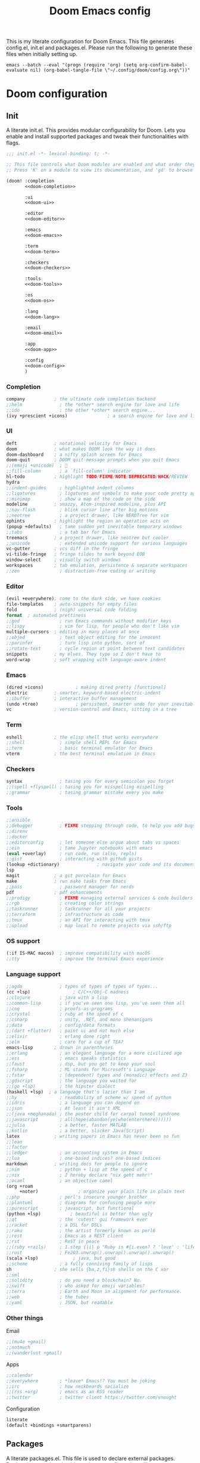 #+title:Doom Emacs config
#+property: header-args:emacs-lisp :tangle yes :comments link
#+property: header-args :tangle no :results silent :eval no-export
#+html:<div align=center><p><img alt="Emacs Logo" width="150" height="150" src="emacs_logo.svg"></p></div>

This is my literate configuration for Doom Emacs. This file generates config.el, init.el and packages.el. Please run the following to generate these files when initially setting up.

#+begin_src shell :tangle no
emacs --batch --eval "(progn (require 'org) (setq org-confirm-babel-evaluate nil) (org-babel-tangle-file \"~/.config/doom/config.org\"))"
#+end_src

* Doom configuration
** Init
:PROPERTIES:
:header-args:emacs-lisp: :tangle no
:END:
A literate init.el. This provides modular configurability for Doom. Lets you enable and install supported packages and tweak their functionalities with flags.
#+name: init.el
#+attr_html: :collapsed t
#+begin_src emacs-lisp :tangle "init.el" :noweb no-export :comments no
;;; init.el -*- lexical-binding: t; -*-

;; This file controls what Doom modules are enabled and what order they load in.
;; Press 'K' on a module to view its documentation, and 'gd' to browse its directory.

(doom! :completion
       <<doom-completion>>

       :ui
       <<doom-ui>>

       :editor
       <<doom-editor>>

       :emacs
       <<doom-emacs>>

       :term
       <<doom-term>>

       :checkers
       <<doom-checkers>>

       :tools
       <<doom-tools>>

       :os
       <<doom-os>>

       :lang
       <<doom-lang>>

       :email
       <<doom-email>>

       :app
       <<doom-app>>

       :config
       <<doom-config>>
       )
#+end_src

*** Completion
#+name: doom-completion
#+begin_src emacs-lisp
company           ; the ultimate code completion backend
;;helm              ; the *other* search engine for love and life
;;ido               ; the other *other* search engine...
(ivy +prescient +icons)               ; a search engine for love and life
#+end_src

*** UI
#+name: doom-ui
#+begin_src emacs-lisp
deft              ; notational velocity for Emacs
doom              ; what makes DOOM look the way it does
doom-dashboard    ; a nifty splash screen for Emacs
doom-quit         ; DOOM quit-message prompts when you quit Emacs
;;(emoji +unicode)  ; 🙂
;;fill-column       ; a `fill-column' indicator
hl-todo           ; highlight TODO/FIXME/NOTE/DEPRECATED/HACK/REVIEW
hydra
;;indent-guides     ; highlighted indent columns
;;ligatures         ; ligatures and symbols to make your code pretty again
;;minimap           ; show a map of the code on the side
modeline          ; snazzy, Atom-inspired modeline, plus API
;;nav-flash         ; blink cursor line after big motions
;;neotree           ; a project drawer, like NERDTree for vim
ophints           ; highlight the region an operation acts on
(popup +defaults)   ; tame sudden yet inevitable temporary windows
;;tabs              ; a tab bar for Emacs
treemacs          ; a project drawer, like neotree but cooler
;;unicode           ; extended unicode support for various languages
vc-gutter         ; vcs diff in the fringe
vi-tilde-fringe   ; fringe tildes to mark beyond EOB
window-select     ; visually switch windows
workspaces        ; tab emulation, persistence & separate workspaces
;;zen               ; distraction-free coding or writing
#+end_src

*** Editor
#+name: doom-editor
#+begin_src emacs-lisp
(evil +everywhere); come to the dark side, we have cookies
file-templates    ; auto-snippets for empty files
fold              ; (nigh) universal code folding
format  ; automated prettiness
;;god               ; run Emacs commands without modifier keys
;;lispy             ; vim for lisp, for people who don't like vim
multiple-cursors  ; editing in many places at once
;;objed             ; text object editing for the innocent
;;parinfer          ; turn lisp into python, sort of
;;rotate-text       ; cycle region at point between text candidates
snippets          ; my elves. They type so I don't have to
word-wrap         ; soft wrapping with language-aware indent
#+end_src

*** Emacs
#+name: doom-emacs
#+begin_src emacs-lisp
(dired +icons)            ; making dired pretty [functional]
electric          ; smarter, keyword-based electric-indent
;;ibuffer         ; interactive buffer management
(undo +tree)              ; persistent, smarter undo for your inevitable mistakes
vc                ; version-control and Emacs, sitting in a tree
#+end_src

*** Term
#+name: doom-term
#+begin_src emacs-lisp
eshell            ; the elisp shell that works everywhere
;;shell             ; simple shell REPL for Emacs
;;term              ; basic terminal emulator for Emacs
vterm             ; the best terminal emulation in Emacs
#+end_src

*** Checkers
#+name: doom-checkers
#+begin_src emacs-lisp
syntax              ; tasing you for every semicolon you forget
;;(spell +flyspell) ; tasing you for misspelling mispelling
;;grammar           ; tasing grammar mistake every you make
#+end_src

*** Tools
#+name: doom-tools
#+begin_src emacs-lisp
;;ansible
;;debugger          ; FIXME stepping through code, to help you add bugs
;;direnv
;;docker
;;editorconfig      ; let someone else argue about tabs vs spaces
;;ein               ; tame Jupyter notebooks with emacs
(eval +overlay)     ; run code, run (also, repls)
;;gist              ; interacting with github gists
(lookup +dictionary)              ; navigate your code and its documentation
lsp
magit             ; a git porcelain for Emacs
make              ; run make tasks from Emacs
;;pass              ; password manager for nerds
pdf               ; pdf enhancements
;;prodigy           ; FIXME managing external services & code builders
;;rgb               ; creating color strings
;;taskrunner        ; taskrunner for all your projects
;;terraform         ; infrastructure as code
;;tmux              ; an API for interacting with tmux
;;upload            ; map local to remote projects via ssh/ftp
#+end_src

*** OS support
#+name: doom-os
#+begin_src emacs-lisp
(:if IS-MAC macos)  ; improve compatibility with macOS
;;tty               ; improve the terminal Emacs experience
#+end_src

*** Language support
#+name: doom-lang
#+begin_src emacs-lisp
;;agda              ; types of types of types of types...
(cc +lsp)                ; C/C++/Obj-C madness
;;clojure           ; java with a lisp
;;common-lisp       ; if you've seen one lisp, you've seen them all
;;coq               ; proofs-as-programs
;;crystal           ; ruby at the speed of c
;;csharp            ; unity, .NET, and mono shenanigans
;;data              ; config/data formats
;;(dart +flutter)   ; paint ui and not much else
;;elixir            ; erlang done right
;;elm               ; care for a cup of TEA?
emacs-lisp        ; drown in parentheses
;;erlang            ; an elegant language for a more civilized age
;;ess               ; emacs speaks statistics
;;faust             ; dsp, but you get to keep your soul
;;fsharp            ; ML stands for Microsoft's Language
;;fstar             ; (dependent) types and (monadic) effects and Z3
;;gdscript          ; the language you waited for
;;(go +lsp)         ; the hipster dialect
(haskell +lsp)  ; a language that's lazier than I am
;;hy                ; readability of scheme w/ speed of python
;;idris             ; a language you can depend on
;;json              ; At least it ain't XML
;;(java +meghanada) ; the poster child for carpal tunnel syndrome
;;javascript        ; all(hope(abandon(ye(who(enter(here))))))
;;julia             ; a better, faster MATLAB
;;kotlin            ; a better, slicker Java(Script)
latex             ; writing papers in Emacs has never been so fun
;;lean
;;factor
;;ledger            ; an accounting system in Emacs
;;lua               ; one-based indices? one-based indices
markdown          ; writing docs for people to ignore
;;nim               ; python + lisp at the speed of c
;;nix               ; I hereby declare "nix geht mehr!"
;;ocaml             ; an objective camel
(org +roam
     +noter)               ; organize your plain life in plain text
;;php               ; perl's insecure younger brother
;;plantuml          ; diagrams for confusing people more
;;purescript        ; javascript, but functional
(python +lsp)           ; beautiful is better than ugly
;;qt                ; the 'cutest' gui framework ever
;;racket            ; a DSL for DSLs
;;raku              ; the artist formerly known as perl6
;;rest              ; Emacs as a REST client
;;rst               ; ReST in peace
;;(ruby +rails)     ; 1.step {|i| p "Ruby is #{i.even? ? 'love' : 'life'}"}
;;rust              ; Fe2O3.unwrap().unwrap().unwrap().unwrap()
(scala +lsp)             ; java, but good
;;scheme            ; a fully conniving family of lisps
sh                ; she sells {ba,z,fi}sh shells on the C xor
;;sml
;;solidity          ; do you need a blockchain? No.
;;swift             ; who asked for emoji variables?
;;terra             ; Earth and Moon in alignment for performance.
;;web               ; the tubes
;;yaml              ; JSON, but readable
#+end_src

*** Other things
Email
#+name: doom-email
#+begin_src emacs-lisp
;;(mu4e +gmail)
;;notmuch
;;(wanderlust +gmail)
#+end_src

Apps
#+name: doom-app
#+begin_src emacs-lisp
;;calendar
;;everywhere        ; *leave* Emacs!? You must be joking
;;irc               ; how neckbeards socialize
;;(rss +org)        ; emacs as an RSS reader
;;twitter           ; twitter client https://twitter.com/vnought
#+end_src

Configuration
#+name: doom-config
#+begin_src emacs-lisp
literate
(default +bindings +smartparens)
#+end_src

** Packages
A literate packages.el. This file is used to declare external packages. Declarations are done beside packages configurations, [[*Beacon][like so]].
#+begin_src emacs-lisp :tangle "packages.el" :comments no
;; -*- no-byte-compile: t; -*-
#+end_src

* General
#+begin_src emacs-lisp
(setq default-directory "~"
      locale-coding-system 'utf-8-unix
      mouse-wheel-tilt-scroll 't)

(custom-set-faces! `(link :foreground ,(doom-color 'violet) :weight bold :underline t ))
#+end_src

** Widows and buffers
Keybindings for convenient buffer and window manipulation
#+begin_src emacs-lisp
(map! :leader
      :desc "Switch workspace buffer other window" :n "bw" #'+ivy/switch-workspace-buffer-other-window
      :desc "Switch buffer other window" :n "bW" #'+ivy/switch-buffer-other-window
      :desc "Kill buffer and window" :n "bD" #'kill-buffer-and-window
      :desc "Window nav hydra" :n "wn" #'+hydra/window-nav/body)
#+end_src

Split windows vertically by default
#+begin_src emacs-lisp
(setq split-height-threshold nil)
(setq split-width-threshold 0)
#+end_src

** Popups
Don't use popup system for info-mode.
#+begin_src emacs-lisp
(set-popup-rule! "^\\*info\\*$" :ignore t)
#+end_src

** Dictionary lookup
Functions to lookup random words in the dictionary definitions and synonyms
#+begin_src emacs-lisp
(defun ak/dictionary-definition-prompt (identifier &optional arg)
  "Look up the definition of any word."
  (interactive
   (list (read-string "Look up in dictionary: ")
         current-prefix-arg))
  (message "Looking up dictionary definition for %S" identifier)
  (cond ((and IS-MAC (require 'osx-dictionary nil t))
         (osx-dictionary--view-result identifier))
        ((and +lookup-dictionary-prefer-offline
              (require 'wordnut nil t))
         (unless (executable-find wordnut-cmd)
           (user-error "Couldn't find %S installed on your system"
                       wordnut-cmd))
         (wordnut-search identifier))
        ((require 'define-word nil t)
         (define-word identifier nil arg))
        ((user-error "No dictionary backend is available"))))

(map! :leader
      :desc "Dictionary (w/ prompt)" :n "sx" #'ak/dictionary-definition-prompt)
#+end_src

* UI
** Appearance
#+begin_src emacs-lisp
(setq doom-font (font-spec :family "Source Code Pro for Powerline" :size 21 :weight 'Regular)
      doom-theme 'doom-gruvbox-mod
      display-line-numbers-type 'relative
      display-time-default-load-average nil)

(doom/reload-theme)
#+end_src

*** Initial screen
#+begin_src emacs-lisp
;;(toggle-frame-fullscreen)
(add-to-list 'initial-frame-alist '(fullscreen . maximized))
#+end_src

*** Dashboard
Hide cursor and turn off line highlighting in dashboard
#+begin_src emacs-lisp
(setq-hook! '+doom-dashboard-mode-hook hl-line-mode -1)
(setq-hook! '+doom-dashboard-mode-hook evil-normal-state-cursor (list nil))
#+end_src

Hide the dashboard menu
#+begin_src emacs-lisp
(remove-hook '+doom-dashboard-functions #'doom-dashboard-widget-shortmenu)
#+end_src

**** Splash image
Fancy splash image yanked from [[https://github.com/tecosaur/emacs-config/blob/master/config.org#splash-screen][here]]
#+begin_src emacs-lisp
(defvar fancy-splash-image-template
  (expand-file-name "emacs-e-template.svg" doom-private-dir)
  "Default template svg used for the splash image, with substitutions from ")

(defvar fancy-splash-sizes
  `((:height 300 :min-height 50 :padding (0 . 2))
    (:height 250 :min-height 42 :padding (2 . 4))
    (:height 200 :min-height 35 :padding (3 . 3))
    (:height 150 :min-height 28 :padding (3 . 3))
    (:height 100 :min-height 20 :padding (2 . 2))
    (:height 75  :min-height 15 :padding (2 . 1))
    (:height 50  :min-height 10 :padding (1 . 0))
    (:height 1   :min-height 0  :padding (0 . 0)))
  "list of plists with the following properties
  :height the height of the image
  :min-height minimum `frame-height' for image
  :padding `+doom-dashboard-banner-padding' (top . bottom) to apply
  :template non-default template file
  :file file to use instead of template")

(defvar fancy-splash-template-colours
  '(("$colour1" . keywords) ("$colour2" . type) ("$colour3" . base5) ("$colour4" . base8))
  "list of colour-replacement alists of the form (\"$placeholder\" . 'theme-colour) which applied the template")

(unless (file-exists-p (expand-file-name "theme-splashes" doom-cache-dir))
  (make-directory (expand-file-name "theme-splashes" doom-cache-dir) t))

(defun fancy-splash-filename (theme-name height)
  (expand-file-name (concat (file-name-as-directory "theme-splashes")
                            theme-name
                            "-" (number-to-string height) ".svg")
                    doom-cache-dir))

(defun fancy-splash-clear-cache ()
  "Delete all cached fancy splash images"
  (interactive)
  (delete-directory (expand-file-name "theme-splashes" doom-cache-dir) t)
  (message "Cache cleared!"))

(defun fancy-splash-generate-image (template height)
  "Read TEMPLATE and create an image if HEIGHT with colour substitutions as
   described by `fancy-splash-template-colours' for the current theme"
  (with-temp-buffer
    (insert-file-contents template)
    (re-search-forward "$height" nil t)
    (replace-match (number-to-string height) nil nil)
    (re-search-forward "$width" nil t)
    (replace-match (number-to-string height) nil nil)
    (dolist (substitution fancy-splash-template-colours)
      (goto-char (point-min))
      (while (re-search-forward (car substitution) nil t)
        (replace-match (doom-color (cdr substitution)) nil nil)))
    (write-region nil nil
                  (fancy-splash-filename (symbol-name doom-theme) height) nil nil)))

(defun fancy-splash-generate-images ()
  "Perform `fancy-splash-generate-image' in bulk"
  (dolist (size fancy-splash-sizes)
    (unless (plist-get size :file)
      (fancy-splash-generate-image (or (plist-get size :template)
                                       fancy-splash-image-template)
                                   (plist-get size :height)))))

(defun ensure-theme-splash-images-exist (&optional height)
  (unless (file-exists-p (fancy-splash-filename
                          (symbol-name doom-theme)
                          (or height
                              (plist-get (car fancy-splash-sizes) :height))))
    (fancy-splash-generate-images)))

(defun get-appropriate-splash ()
  (let ((height (frame-height)))
    (cl-some (lambda (size) (when (>= height (plist-get size :min-height)) size))
             fancy-splash-sizes)))

(setq fancy-splash-last-size nil)
(setq fancy-splash-last-theme nil)
(defun set-appropriate-splash (&rest _)
  (let ((appropriate-image (get-appropriate-splash)))
    (unless (and (equal appropriate-image fancy-splash-last-size)
                 (equal doom-theme fancy-splash-last-theme)))
    (unless (plist-get appropriate-image :file)
      (ensure-theme-splash-images-exist (plist-get appropriate-image :height)))
    (setq fancy-splash-image
          (or (plist-get appropriate-image :file)
              (fancy-splash-filename (symbol-name doom-theme) (plist-get appropriate-image :height))))
    (setq +doom-dashboard-banner-padding (plist-get appropriate-image :padding))
    (setq fancy-splash-last-size appropriate-image)
    (setq fancy-splash-last-theme doom-theme)
    (+doom-dashboard-reload)))

(add-hook 'window-size-change-functions #'set-appropriate-splash)
(add-hook 'doom-load-theme-hook #'set-appropriate-splash)
#+end_src

** Modeline
#+begin_src emacs-lisp
(setq doom-modeline-buffer-encoding nil
      doom-modeline-major-mode-icon t
      doom-modeline-modal-icon nil)
#+end_src

Key binding to toggle modeline
#+begin_src emacs-lisp
(map! :leader
      :desc "Modeline" :n "tm"
      #'hide-mode-line-mode)
#+end_src

*** Evil state indicators
Change faces of evil indicators
#+begin_src emacs-lisp
(custom-set-faces!
  `(doom-modeline-evil-emacs-state :background ,(doom-color 'violet) :foreground ,(doom-color 'base0))
  `(doom-modeline-evil-normal-state :background ,(doom-color 'green) :foreground ,(doom-color 'base0))
  `(doom-modeline-evil-insert-state :background ,(doom-color 'dark-blue) :foreground ,(doom-color 'fg))
  `(doom-modeline-evil-visual-state :background ,(doom-color 'orange) :foreground ,(doom-color 'base0))
  `(doom-modeline-evil-motion-state :background ,(doom-color 'red) :foreground ,(doom-color 'fg))
  `(doom-modeline-evil-operator-state :background ,(doom-color 'yellow) :foreground ,(doom-color 'base0))
  `(doom-modeline-evil-replace-state :background ,(doom-color 'magenta) :foreground ,(doom-color 'fg)))
#+end_src

*** Battery and time
Display battery and time in modeline
#+begin_src emacs-lisp
;; (display-battery-mode 1)
;; (display-time-mode 1)
#+end_src

*** TODO Change `doom-modeline-buffer-file-name' based on window size

** Beacon
Beacon to never lose my cursor again
#+begin_src emacs-lisp :tangle "packages.el" :comments no
(package! beacon)
#+end_src

#+begin_src emacs-lisp
(use-package! beacon
  :hook (doom-after-init-modules . beacon-mode)
  :config
  (after! doom-themes
    (setq beacon-color (doom-color 'orange))))
#+end_src

* Tools
** Treemacs
#+begin_src emacs-lisp
(setq doom-themes-treemacs-theme "doom-colors")
#+end_src

** Dired
Change dired's default behaviour of creating new buffers and use vim like keybindings
#+begin_src emacs-lisp
(after! dired
  (map! :map dired-mode-map
        :desc "Go to parent directory" :n "h" (lambda () (interactive) (find-alternate-file ".."))
        :desc "Go to current entry" :n "l" #'dired-find-alternate-file
        :desc "Kill marked lines" :n "K" #'dired-do-kill-lines
        :desc "Goto home directory" :n "gh" (lambda () (interactive) (find-alternate-file (getenv "HOME"))))
  (setq dired-listing-switches "-agho --group-directories-first"))
#+end_src

*** Dired open
Dired open for easily opening files
#+begin_src emacs-lisp :tangle "packages.el" :comments no
(package! dired-open)
#+end_src

Configure dired-open for commonly opened file types
#+begin_src emacs-lisp
(use-package! dired-open
  :commands (dired)
  :config
  (setq dired-open-extensions '(("vcd" . "gtkwave"))))
#+end_src

** Projectile
Keep projectile from adding new projects everytime a directory is opened
#+begin_src emacs-lisp
(setq projectile-track-known-projects-automatically nil)
#+end_src

** mu4e
Add mu4e to load path
#+begin_src emacs-lisp
;; (add-to-list 'load-path "/usr/share/emacs/site-lisp/mu4e")
#+end_src

Configure mu4e
#+begin_src emacs-lisp
;; (set-email-account! "gmail"
;;   '((mu4e-sent-folder       . "/gmail/Sent Mail")
;;     (mu4e-drafts-folder     . "/gmail/Drafts")
;;     (mu4e-trash-folder      . "/gmail/Trash")
;;     (mu4e-refile-folder     . "/gmail/All Mail")
;;     (smtpmail-smtp-user     . "arunkumarmv1997@gmail.com")
;;     (user-mail-address      . "arunkumarmv1997@gmail.com")    ;; only needed for mu < 1.4
;;     (mu4e-compose-signature . "---\nArunkumar M V"))
;;   t)
#+end_src

** Evil mode
Pin evil-collection to resolve [[https://github.com/hlissner/doom-emacs/issues/5454][this]] issue
#+begin_src emacs-lisp :tangle "packages.el" :comments no
(package! evil-collection :pin "47bc8571a6105d7cf61b7fd0fce4a87f8c2c4725")
#+end_src

Evil vim state indicators
#+begin_src emacs-lisp
(after! evil
  (setq-default
   evil-emacs-state-tag          " E "
   evil-normal-state-tag         " N "
   evil-insert-state-tag         " I "
   evil-visual-char-tag          " V "
   evil-visual-line-tag          " VL "
   evil-visual-screen-line-tag   " VSL "
   evil-visual-block-tag         " VB "
   evil-motion-state-tag         " M "
   evil-operator-state-tag       " O "
   evil-replace-state-tag        " R "))
#+end_src
** Document utilities
*** PDF tools
Open in midnight dark mode
#+begin_src emacs-lisp
(add-hook 'pdf-tools-enabled-hook 'pdf-view-midnight-minor-mode)
(setq-default pdf-view-display-size 'fit-page)
#+end_src

Key bindings to scroll to horizontal extremes when zoomed in
#+begin_src emacs-lisp
(map! :map pdf-view-mode-map
      :desc "Scroll to extreme left of page" :n "C-c h" (lambda ()
                                                          (interactive)
                                                          (image-bol 1))
      :desc "Scroll to extreme right of page" :n "C-c l" (lambda ()
                                                           (interactive)
                                                           (image-eol 1)))
#+end_src

Key bindings to move forward and back in pdf history
#+begin_src emacs-lisp
(map! :map pdf-view-mode-map
      :desc "Forward" :n "ghf" #'pdf-history-forward
      :desc "Backward" :n "ghb" #'pdf-history-backward)
#+end_src

*** Nov
Nov.el for reading EPUBs
#+begin_src emacs-lisp :tangle "packages.el" :comments no
(package! nov)
#+end_src

Configure nov-mode. Open epubs with nov, set font and column width.
#+begin_src emacs-lisp
(use-package! nov
  :config
  (add-to-list 'auto-mode-alist '("\\.epub\\'" . nov-mode))

  (defun ak/nov-font-setup ()
    (face-remap-add-relative 'variable-pitch :family "Bookerley"
                             :height 1.0))

  (add-hook 'nov-mode-hook 'ak/nov-font-setup)
  (setq nov-text-width 80))
#+end_src
*** Markdown
**** Polymode markdown
For markdown syntax highlighting
#+begin_src emacs-lisp :tangle "packages.el" :comments no
(package! poly-markdown :pin "1536cf0c32f71d5cd05c90f7905905e38006e95d")
#+end_src

* Org mode
#+begin_src emacs-lisp
(after! org
  (setq org-startup-folded 'content)
  (add-to-list 'org-file-apps '("\\.pdf\\'" . emacs)))
#+end_src

Right align org tags
#+begin_src emacs-lisp
(setq org-tags-column 60)
#+end_src

** Directories and files
#+begin_src emacs-lisp
(setq org-directory (concat (getenv "HOME") "/Org")
      ak/org-notes-directory (concat org-directory "/notes")
      ak/zotero-bib-file (concat (getenv "HOME") "/Documents/Zotero/references.bib"))
#+end_src

Capture files
#+begin_src emacs-lisp
(setq todo-capture-file (concat org-directory "/todo.org"))
#+end_src

Use files for org-agneda
#+begin_src emacs-lisp
(setq org-agenda-files (list todo-capture-file))
#+end_src

** Org agenda
Customize todo keywords
#+begin_src emacs-lisp
(after! org
  (setq org-todo-keywords '((sequence "TODO(t)" "INPROGRESS(i)" "PARKED(p)" "|" "DONE(d)" "KILLED(k)")))

  (defface +org-todo-todo '((t)) "Face for org todo keyword TODO")
  (defface +org-todo-inprogress '((t)) "Face for org todo keyword INPROGRESS")
  (defface +org-todo-parked '((t)) "Face for org todo keyword PARKED")
  (defface +org-todo-done '((t)) "Face for org todo keyword DONE")
  (defface +org-todo-killed '((t)) "Face for org todo keyword KILLED")

  (custom-set-faces!
    `(+org-todo-todo :foreground ,(doom-color 'yellow) :inherit (bold-italic org-todo))
    `(+org-todo-inprogress :foreground ,(doom-color 'violet) :inherit (bold-italic org-todo))
    `(+org-todo-parked :foreground ,(doom-color 'orange) :inherit (bold-italic org-todo))
    `(+org-todo-done :foreground ,(doom-color 'green) :inherit (bold-italic org-todo))
    `(+org-todo-killed :foreground ,(doom-color 'red) :inherit (bold-italic org-todo)))

  (setq org-todo-keyword-faces
        '(("TODO" . +org-todo-todo)
          ("INPROGRESS" . +org-todo-inprogress)
          ("PARKED" . +org-todo-parked)
          ("DONE" . +org-todo-done)
          ("KILLED" . +org-todo-killed))))
#+end_src

*** Fancy org-mode priorities
#+begin_src emacs-lisp :tangle "packages.el" :comments no
(package! org-fancy-priorities)
#+end_src

Fancy priority icons
#+begin_src emacs-lisp
(use-package! org-fancy-priorities
  :hook (org-mode . org-fancy-priorities-mode)
  :hook (org-agenda-mode . org-fancy-priorities-mode)
  :config (setq org-fancy-priorities-list '("■" "■" "■")))
#+end_src

** Org capture
Doct for declarative org capture templates
#+begin_src emacs-lisp :tangle "packages.el" :comments no
(package! doct)
#+end_src

Capture templates using doct
#+begin_src emacs-lisp
(use-package! doct
  :commands (doct))

(after! org-capture
  (setq org-capture-templates
        (doct `(("Tasks" :keys "t"
                   :file todo-capture-file
                   :prepend t
                   :headline "Tasks"
                   :type entry
                   :template ("* TODO %? %^g%{extra}"
                              "%i %a")
                   :children (("General Task" :keys "t"
                               :extra "")
                              ("Task with deadline" :keys "d"
                               :extra "\nDEADLINE: %^{Deadline:}t")
                              ("Scheduled Task" :keys "s"
                               :extra "\nSCHEDULED: %^{Start time:}t")))
                ("Web resource" :keys "w"
                 :file todo-capture-file
                 :prepend t
                 :type entry
                 :template "* TODO [[%^{URL}][%^{Title}]]%? :%{url-type}:"
                 :children (("Article" :keys "a"
                             :headline "Articles"
                             :url-type "article")
                            ("Video" :keys "v"
                             :headline "Videos"
                             :url-type "video")
                            ("Webpage" :keys "w"
                             :headline "Webpage"
                             :url-type "web")))
                ("Note" :keys "n"
                 :file todo-capture-file
                 :prepend t
                 :headline "Notes"
                 :type entry
                 :template ("* %?"
                            "%i %a"))))))
#+end_src

** Deft
#+begin_src emacs-lisp
(after! deft
  (setq deft-directory org-directory
        deft-recursive t))
#+end_src

** Org ref
Org ref for easy reference management in org files
#+begin_src emacs-lisp :tangle "packages.el" :comments no
(package! org-ref)
#+end_src

Require org-ref and set defaults
#+begin_src emacs-lisp
(require 'org-ref) ;For some reason `use-package!' does not work for org-ref, TODO Figure out why
(setq org-ref-open-pdf-function 'org-ref-open-pdf-at-point
      org-ref-get-pdf-filename-function 'org-ref-get-pdf-filename-helm-bibtex
      org-ref-notes-directory ak/org-notes-directory
      org-ref-default-bibliography ak/zotero-bib-file
      org-ref-cite-onclick-function 'org-ref-cite-click-helm
      org-ref-notes-function 'orb-edit-notes)
#+end_src

Remap refile keys for more convenient org-ref keymap
#+begin_src emacs-lisp
(map! :map org-mode-map
      :localleader
      "r" nil
      (:prefix ("R" . "refile")
       "." #'+org/refile-to-current-file
       "c" #'+org/refile-to-running-clock
       "l" #'+org/refile-to-last-location
       "f" #'+org/refile-to-file
       "o" #'+org/refile-to-other-window
       "O" #'+org/refile-to-other-buffer
       "v" #'+org/refile-to-visible
       "r" #'org-refile) ; to all `org-refile-targets'
      (:prefix ("r" . "org-ref")
       :desc "Insert citation"       "i" #'org-ref-helm-insert-cite-link
       :desc "Insert reference link" "r" #'org-ref-helm-insert-ref-link
       :desc "Insert label link"     "l" #'org-ref-helm-insert-label-link
       :desc "Open citation PDF"     "o" #'org-ref-open-pdf-at-point))
#+end_src

** Org roam
Setup org roam
#+begin_src emacs-lisp
(after! org-roam
  (setq org-roam-directory ak/org-notes-directory)
  (custom-set-faces! `(org-roam-link :foreground ,(doom-color 'violet) :weight bold :slant italic :underline t))
#+end_src

Prevent org roam from downcasing slug titles for better integration with org-roam-bibtex and org-noter (pdf filename = note filename = citekey)
#+begin_src emacs-lisp
  (defun ak/org-roam--title-to-slug-without-downcasing (title)
    "Convert TITLE to a filename-suitable slug (without downcasing)."
    (cl-flet* ((nonspacing-mark-p (char)
                                  (memq char org-roam-slug-trim-chars))
               (strip-nonspacing-marks (s)
                                       (ucs-normalize-NFC-string
                                        (apply #'string (seq-remove #'nonspacing-mark-p
                                                                    (ucs-normalize-NFD-string s)))))
               (cl-replace (title pair)
                           (replace-regexp-in-string (car pair) (cdr pair) title)))
      (let* ((pairs `(("[^[:alnum:][:digit:]]" . "_")  ;; convert anything not alphanumeric
                      ("__*" . "_")  ;; remove sequential underscores
                      ("^_" . "")  ;; remove starting underscore
                      ("_$" . ""))))  ;; remove ending underscore
             (-reduce-from #'cl-replace (strip-nonspacing-marks title) pairs))))

  (setq org-roam-title-to-slug-function #'ak/org-roam--title-to-slug-without-downcasing))
#+end_src

*** Org-roam-bibtex
For better org-roam integration
#+begin_src emacs-lisp :tangle "packages.el" :comments no
(package! org-roam-bibtex :pin "80a86980801ff233d7c12ae9efef589ffa53df67")
#+end_src

Setup org-roam-bibtex
#+begin_src emacs-lisp
(use-package! org-roam-bibtex
  :after org-roam
  :hook (org-roam-mode . org-roam-bibtex-mode)
  :config
  (setq orb-preformat-keywords
   '("citekey" "title" "file" "author"))
  (setq orb-templates
        '(("r" "ref" plain (function org-roam-capture--get-point)
           ""
           :file-name "${slug}"
           :head "#+TITLE: ${title}\n#+ROAM_KEY: ${ref}

- tags ::

\n* ${title}\n  :PROPERTIES:\n  :Custom_ID: ${citekey}\n  :AUTHOR: ${author}\n  :NOTER_DOCUMENT: %(orb-process-file-field \"${citekey}\")\n  :NOTER_PAGE: \n  :END:\n\n"

           :unnarrowed t))))
#+end_src

** Org noter
Defaults for org noter
#+begin_src emacs-lisp
(after! org-noter
  (setq org-noter-notes-window-location 'vertical-split
        org-noter-doc-split-fraction '(0.2 . 0.8)
        org-noter-hide-other nil
        org-noter-always-create-frame nil
        org-noter-notes-search-path (list ak/org-notes-directory)
        org-noter-separate-notes-from-heading nil)

  (map! :map org-noter-doc-mode-map
        :leader
        :localleader
        :desc "Insert note" :ni "i" #'org-noter-insert-note
        :desc "Insert precise note" :ni "p" #'org-noter-insert-precise-note
        :desc "Go to previous note" :ni "k" #'org-noter-sync-prev-note
        :desc "Go to next note" :ni "j" #'org-noter-sync-next-note
        :desc "Create skeleton" :ni "s" #'org-noter-create-skeleton
        :desc "Kill session" :ni "q" #'org-noter-kill-session)

  (add-hook! org-noter-doc-mode 'evil-normal-state))

#+end_src

** LaTeX and Beamer export
Setup latex and beamer export
#+begin_src emacs-lisp
(add-hook! 'org-mode-hook 'org-beamer-mode)

(require 'ox-latex)
(setq org-latex-listings t)
(add-to-list 'org-latex-packages-alist '("" "listings"))
(add-to-list 'org-latex-packages-alist '("" "color"))

(setq org-latex-pdf-process
      '("pdflatex -interaction nonstopmode -output-directory %o %f"
        "bibtex %b"
        "pdflatex -interaction nonstopmode -output-directory %o %f"
        "pdflatex -interaction nonstopmode -output-directory %o %f"))
#+end_src

** Org-tree-slide
For presenting org-mode files. Using my own config instead of (org +present) because it seemed too finicky, although most of it is same as that of doom's.
#+begin_src emacs-lisp :tangle "packages.el" :comments no
(package! org-tree-slide)
#+end_src

Helper functions
#+begin_src emacs-lisp
(defvar +org-present-text-scale 2
  "The `text-scale-amount' for `org-tree-slide-mode'.")

(defun ak/org-tree-slide-toggle-blocks-h ()
  "Hide or show org #+ constructs."
  (save-excursion
    (goto-char (point-min))
    (while (re-search-forward "^[[:space:]]*\\(#\\+\\)\\(\\(?:BEGIN\\|END\\|ATTR\\)[^[:space:]]+\\).*" nil t)
      (org-flag-region (match-beginning 1)
                       (match-end 0)
                       org-tree-slide-mode
                       t))))

(defun ak/org-tree-slide--cleanup ()
  (unless (cl-loop for buf in (doom-buffers-in-mode 'org-mode)
                   if (buffer-local-value 'org-tree-slide-mode buf)
                   return t)
    (org-tree-slide-mode -1)
    (remove-hook 'kill-buffer-hook #'+org-present--cleanup-org-tree-slides-mode
                 'local)))

(defun ak/org-tree-slide-prettify-slide-h ()
  "Set up the org window for presentation."
  (let ((arg (if org-tree-slide-mode +1 -1)))
    (hide-mode-line-mode arg)
    (+org-pretty-mode arg)
    (display-line-numbers-mode (- arg))
    (beacon-mode (- arg))
    (cond (org-tree-slide-mode
           (set-window-fringes nil 0 0)
           (when (bound-and-true-p flyspell-mode)
             (flyspell-mode -1))
           (add-hook 'kill-buffer-hook #'ak/org-tree-slide--cleanup
                     nil 'local)
           (text-scale-set +org-present-text-scale)
           (ignore-errors (org-latex-preview '(4))))
          (t
           (text-scale-set 0)
           (set-window-fringes nil fringe-mode fringe-mode)
           (org-clear-latex-preview)
           (org-remove-inline-images)
           (org-mode)))
    (redraw-display)))
#+end_src

Configure
#+begin_src emacs-lisp
(use-package! org-tree-slide
  :config
  (add-hook 'org-tree-slide-play-hook #'ak/org-tree-slide-toggle-blocks-h)
  (add-hook 'org-tree-slide-stop-hook #'ak/org-tree-slide-toggle-blocks-h)
  (add-hook 'org-tree-slide-mode-hook #'ak/org-tree-slide-prettify-slide-h)
  (add-hook 'org-tree-slide-after-narrow-hook #'org-display-inline-images)
  (map! :map org-tree-slide-mode-map
        :n [C-right] #'org-tree-slide-move-next-tree
        :n [C-left]  #'org-tree-slide-move-previous-tree)
  (add-hook 'org-tree-slide-mode-hook #'evil-normalize-keymaps)
  (map! :map org-mode-map
        :leader
        :desc "Present" :n "tp" #'org-tree-slide-mode))
#+end_src

* Completion frameworks
** Ivy
*** Find file actions
Add find file actions to open eshell and vterm.
#+begin_src emacs-lisp
(after! ivy
  (defun ak/counsel-find-file-eshell-popup-here-action (path)
    "Open an `eshell' popup from `counsel-find-file'.
     Opens the popup in or changes directory of existing workspace popup to
     to the currently matched directory."
    (let ((dir (if (f-dir-p path)
                   path
                 (file-name-directory path)))
          (eshell-buffer
           (get-buffer-create
            (format "*doom:eshell-popup:%s*"
                    (if (bound-and-true-p persp-mode)
                        (safe-persp-name (get-current-persp))
                      "main")))))
      (with-current-buffer eshell-buffer
        (doom-mark-buffer-as-real-h)
        (if (ring-member +eshell-buffers eshell-buffer)
            (+eshell-run-command (format "cd \"%s\"" dir) eshell-buffer)
          (let ((default-directory dir))
            (eshell-mode)))
        (pop-to-buffer eshell-buffer))))

  (defun ak/counsel-find-file-vterm-popup-here-action (path)
    "Open an `vterm' popup from `counsel-find-file'.
     Opens the popup in or changes directory of existing workspace popup to
     the currently matched directory."
    (let ((dir (if (f-dir-p path)
                   path
                 (file-name-directory path)))
          (vterm-buffer
           (get-buffer-create
            (format "*doom:vterm-popup:%s*"
                    (if (bound-and-true-p persp-mode)
                        (safe-persp-name (get-current-persp))
                      "main")))))
      (with-current-buffer vterm-buffer
        (if (eq major-mode 'vterm-mode)
            (progn (vterm-send-string (format "cd \"%s\"" dir))
                   (vterm-send-return))
          (progn (cd dir)
                 (vterm-mode)))
          (pop-to-buffer vterm-buffer))))

  (ivy-set-actions
   'counsel-find-file
   '(("e" ak/counsel-find-file-eshell-popup-here-action "eshell here")
     ("t" ak/counsel-find-file-vterm-popup-here-action "vterm here"))))
#+end_src

*** Ivy Bibtex
Ivy-bibtex and bibtex completion for easily interacting with Zotero library. Also required by org-ref and org-roam-bibtex.
#+begin_src emacs-lisp :tangle "packages.el" :comments no
(package! ivy-bibtex)
#+end_src

Set defaults
#+begin_src emacs-lisp
(use-package! ivy-bibtex
  :config
  (setq bibtex-completion-notes-path ak/org-notes-directory
        bibtex-completion-bibliography ak/zotero-bib-file
        bibtex-completion-pdf-field "file"
        bibtex-completion-edit-notes-function (lambda (keys)
                                                (orb-edit-notes (car keys))))
#+end_src

Keybinding to open ivy-bibtex
#+begin_src emacs-lisp
  (map! :leader
        :desc "Ivy-bibtex" :n "ob"
        #'ivy-bibtex))
#+end_src

** Company
Increase minimum prefix length
#+begin_src emacs-lisp
(after! company
  (setq company-minimum-prefix-length 3))
#+end_src

* Prog mode
** LSP mode
Disable doc on cursor hover
#+begin_src emacs-lisp
(setq lsp-log-io nil)
(add-hook 'lsp-ui-doc-mode-hook
            (lambda ()
              (when lsp-ui-doc-mode
                (remove-hook 'post-command-hook #'lsp-ui-doc--make-request t))))
#+end_src

Key binding to format buffer
#+begin_src emacs-lisp
(map! :leader
      :desc "Format buffer" :n "cf" #'lsp-format-buffer)
#+end_src

Key bindings to glance doc
#+begin_src emacs-lisp
(map! :map lsp-ui-doc-mode-map
      :desc "+lsp/hover" :n "gh" #'lsp-ui-doc-glance)
#+end_src

** GDB
#+begin_src emacs-lisp
(setq gdb-show-main t
      gdb-many-windows t)
#+end_src

** Python
Configure mspyls
#+begin_src emacs-lisp
(setq lsp-python-ms-extra-paths ["./src/python" "./configs"])
#+end_src

Use format-all for python to format with Black
#+begin_src emacs-lisp
(add-hook 'python-mode-hook #'format-all-mode)
#+end_src

** C/C++
#+begin_src emacs-lisp
#+end_src

** Scala
Always open sbt buffer as popup and add keybinding for hydra.
#+begin_src emacs-lisp
(after! sbt-mode
  (set-popup-rule! "^\\*sbt" :vslot -5 :size 0.35 :select t :modeline nil :quit nil :ttl nil)
  (map! :map sbt:mode-map
        :niv "C-o" #'sbt-hydra))
#+end_src

Function to toggle the sbt buffer popup
#+begin_src emacs-lisp
(defun ak/sbt-toggle()
  "Toggle sbt buffer popup window or create a new one if none exists."
  (interactive)
  (let* ((project-root (or (sbt:find-root)
                           (error "Could not find project root, type `C-h f sbt:find-root` for help.")))
         (buffer-name (sbt:buffer-name))
         (window (get-buffer-window buffer-name)))
    (if-let (win (get-buffer-window buffer-name))
        (delete-window win)
      (sbt-start))))

(after! scala-mode
  (map! :map scala-mode-map
        :leader
        :desc "Run sbt" :n "os" #'ak/sbt-toggle))
#+end_src

Add hook to format buffer before saving scala files
#+begin_src emacs-lisp
(add-hook 'scala-mode-hook
  (lambda ()
    (add-hook 'before-save-hook 'lsp-format-buffer nil 'make-it-local)))
#+end_src

** Firrtl mode
For easily reading FIRRTL files emmited by Chisel
#+begin_src emacs-lisp :tangle "packages.el" :comments no
(package! firrtl-mode)
#+end_src

* Terminals and shells
** vterm
Set default vterm shell
#+begin_src emacs-lisp
(setq vterm-shell "/bin/zsh")
#+end_src

Browse shell history in vterm
#+begin_src emacs-lisp
(after! vterm
  (map! :map vterm-mode-map
        :n   "-" #'vterm-send-up
        :n   "=" #'vterm-send-down
        :niv "C-c C-k" #'vterm-previous-prompt
        :niv "C-c C-j" #'vterm-next-prompt))
#+end_src

*** Vterm Ivy
A completion interface for zsh in vterm with ivy.
#+begin_src emacs-lisp
(after! (vterm ivy)
  (defcustom ak/vterm-ivy-zsh-history-file "~/.zsh_history"
    "File containing zsh history."
    :type 'string
    :group 'vterm)

  (defcustom ak/vterm-ivy-zsh-history-lines 10000
    "Number of lines to read form `ak/vterm-ivy-zsh-history-file'."
    :type 'integer
    :group 'vterm)

  (defun ak/vterm-ivy-get-zsh-history (n)
    "Read N lines from `ak/vterm-ivy-zsh-history-file'.
     Also formats commands and removes duplicates."
    (with-temp-buffer
      (insert-file-contents ak/vterm-ivy-zsh-history-file)
      (let* ((all-lines (split-string (buffer-string) "\n" t))
             (nlines (length all-lines))
             (lines (if (< n nlines)
                        (nthcdr (- nlines n) all-lines)
                      (all-lines)))
                    (sl-cmds))
             (dolist (line lines sl-cmds)
               (if (string-match-p "^:" line)
                   (let* ((split-cmd (cdr (split-string line ";")))
                          (formatted-cmd))
                     (if (cdr split-cmd)
                         (dolist (frag split-cmd formatted-cmd)
                           (concat formatted-cmd ";" frag))
                       (setq formatted-cmd (car split-cmd)))
                     (push formatted-cmd sl-cmds))
                 (push (concat (pop sl-cmds) line) sl-cmds)))
             (delete-dups sl-cmds))))

  (defun ak/vterm-ivy-zsh-history ()
    "Send command string from zsh history to `vterm'."
    (interactive)
    (if (eq major-mode 'vterm-mode)
        (let* ((beg (vterm--get-prompt-point))
               (end (vterm--get-cursor-point))
               (input (buffer-substring-no-properties
                       beg
                       end)))
          (ivy-read "Command: "
                    (ak/vterm-ivy-get-zsh-history ak/vterm-ivy-zsh-history-lines)
                    :initial-input input
                    :history nil
                    :action (lambda (x)
                              (vterm-delete-region beg end)
                              (vterm-send-string x))))))

  (add-to-list 'ivy-sort-functions-alist '(ak/vterm-ivy-zsh-history))

  (map! :map vterm-mode-map
        :leader
        :localleader
        :desc "Search zsh history" :n "s" #'ak/vterm-ivy-zsh-history))
#+end_src

** zsh environment quick edit
Key bindings to edit the .zshrc and .env files
#+begin_src emacs-lisp
(map! :leader
      :desc "Edit .env" :n "fv"
      (lambda ()
          (interactive)
          (find-file-other-window (expand-file-name "~/.env")))
      :desc "Edit .zshrc" :n "fz"
      (lambda ()
          (interactive)
          (find-file-other-window (expand-file-name "../zsh/.zshrc" doom-private-dir))))
#+end_src

** eshell
Add history expansion to eshell (!n and !cmd)
#+begin_src emacs-lisp
(add-hook 'eshell-expand-input-functions 'eshell-expand-history-references)
#+end_src
